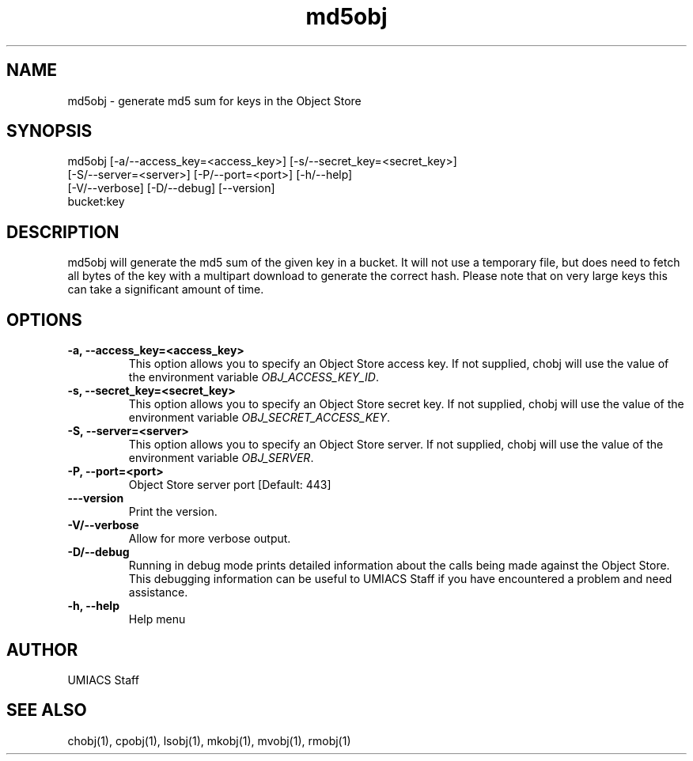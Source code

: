 ./" See http://www.fnal.gov/docs/products/ups/ReferenceManual/html/manpages.html for a good reference on manpages
.TH md5obj 1 10/21/2013 UMobj "md5obj Utility"

.SH NAME
md5obj - generate md5 sum for keys in the Object Store

.SH SYNOPSIS
md5obj [-a/--access_key=<access_key>] [-s/--secret_key=<secret_key>]
       [-S/--server=<server>] [-P/--port=<port>] [-h/--help]
       [-V/--verbose] [-D/--debug] [--version]
       bucket:key

.SH DESCRIPTION
md5obj will generate the md5 sum of the given key in a bucket.  It will not use a temporary file, but does need to fetch all bytes of the key with a multipart download to generate the correct hash.  Please note that on very large keys this can take a significant amount of time.

.SH OPTIONS

.TP
\fB-a, --access_key=<access_key>\fR
This option allows you to specify an Object Store access key.  If not supplied, chobj will use the value of the environment variable \fIOBJ_ACCESS_KEY_ID\fR.

.TP 
\fB-s, --secret_key=<secret_key>\fR
This option allows you to specify an Object Store secret key.  If not supplied, chobj will use the value of the environment variable \fIOBJ_SECRET_ACCESS_KEY\fR.

.TP
\fB-S, --server=<server>\fR
This option allows you to specify an Object Store server.  If not supplied, chobj will use the value of the environment variable \fIOBJ_SERVER\fR.

.TP
\fB-P, --port=<port>\fR
Object Store server port [Default: 443]

.TP
\fB---version\fR
Print the version.

.TP
\fB-V/--verbose\fR
Allow for more verbose output.

.TP
\fB-D/--debug\fR
Running in debug mode prints detailed information about the calls being made against the Object Store.  This debugging information can be useful to UMIACS Staff if you have encountered a problem and need assistance.

.TP
\fB-h, --help\fR
Help menu

.SH AUTHOR
UMIACS Staff

.SH SEE ALSO
chobj(1), cpobj(1), lsobj(1), mkobj(1), mvobj(1), rmobj(1)
